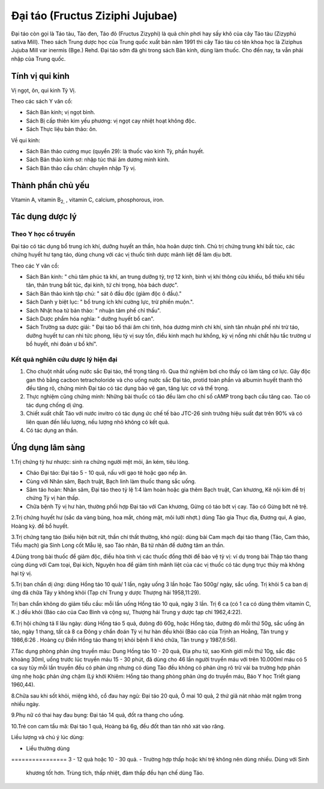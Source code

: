 .. _plants_dai_tao:

Đại táo (Fructus Ziziphi Jujubae)
#################################

Đại táo còn gọi là Táo tàu, Táo đen, Táo đỏ (Fructus Zizyphi) là quả
chín phơi hay sấy khô của cây Táo tàu (Zizyphú sativa Mill). Theo sách
Trung dược học của Trung quốc xuất bản năm 1991 thì cây Táo tàu có tên
khoa học là Ziziphus Jujuba Mill var inermis (Bge.) Rehd. Đại táo sớm
đã ghi trong sách Bản kinh, dùng làm thuốc. Cho đến nay, ta vẫn phải
nhập của Trung quốc.

Tính vị qui kinh
================

Vị ngọt, ôn, qui kinh Tỳ Vị.

Theo các sách Y văn cổ:

-  Sách Bản kinh; vị ngọt bình.
-  Sách Bị cấp thiên kim yếu phương: vị ngọt cay nhiệt hoạt không độc.
-  Sách Thực liệu bản thảo: ôn.

Về qui kinh:

-  Sách Bản thảo cương mục (quyển 29): là thuốc vào kinh Tỳ, phần
   huyết.
-  Sách Bản thảo kinh sơ: nhập túc thái âm dương minh kinh.
-  Sách Bản thảo cầu chân: chuyên nhập Tỳ vị.

Thành phần chủ yếu
==================

Vitamin A, vitamin B\ :sub:`2,` , vitamin C, calcium, phosphorous, iron.

Tác dụng dược lý
================

Theo Y học cổ truyền
--------------------

Đại táo có tác dụng bổ trung ích khí, dưỡng huyết an thần, hòa hoãn dược
tính. Chủ trị chứng trung khí bất túc, các chứng huyết hư tạng táo, dùng
chung với các vị thuốc tính dược mãnh liệt để làm dịu bớt.

Theo các Y văn cổ:

-  Sách Bản kinh: " chủ tâm phúc tà khí, an trung dưỡng tỳ, trợ 12 kinh,
   bình vị khí thông cửu khiếu, bổ thiểu khí tiểu tân, thân trung bất
   túc, đại kinh, tứ chi trọng, hòa bách dược".
-  Sách Bản thảo kinh tập chú: " sát ô đầu độc (giảm độc ô đầu)."

-  Sách Danh y biệt lục: " bổ trung ích khí cường lực, trừ phiền muộn.".
-  Sách Nhật hoa tử bản thảo: " nhuận tâm phế chỉ thấu".
-  Sách Dược phẩm hóa nghĩa: " dưỡng huyết bổ can".
-  Sách Trường sa dược giải: " Đại táo bổ thái âm chi tinh, hóa dương
   minh chi khí, sinh tân nhuận phế nhi trừ táo, dưỡng huyết tư can nhi
   tức phong, liệu tỳ vị suy tổn, điều kinh mạch hư khổng, kỳ vị nồng
   nhi chất hậu tắc trường ư bổ huyết, nhi đoản ư bổ khí".

Kết quả nghiên cứu dược lý hiện đại
-----------------------------------


#. Cho chuột nhắt uống nước sắc Đại táo, thể trọng tăng rõ. Qua thử
   nghiệm bơi cho thấy có làm tăng cơ lực. Gây độc gan thỏ bằng cacbon
   tetracholoride và cho uống nước sắc Đại táo, protid toàn phần và
   albumin huyết thanh thỏ đều tăng rõ, chứng minh Đại táo có tác dụng
   bảo vệ gan, tăng lực cơ và thể trọng.
#. Thực nghiệm cũng chứng minh: Những bài thuốc có táo đều làm cho chỉ
   số cAMP trong bạch cầu tăng cao. Táo có tác dụng chống dị ứng.
#. Chiết xuất chất Táo với nước invitro có tác dụng ức chế tế bào JTC-26
   sinh trưởng hiệu suất đạt trên 90% và có liên quan đến liều lượng,
   nếu lượng nhỏ không có kết quả.
#. Có tác dụng an thần.

Ứng dụng lâm sàng
=================


1.Trị chứng tỳ hư nhược: sinh ra chứng người mệt mỏi, ăn kém, tiêu lỏng.

-  Cháo Đại táo: Đại táo 5 - 10 quả, nấu với gạo tẻ hoặc gạo nếp ăn.
-  Cùng với Nhân sâm, Bạch truật, Bạch linh làm thuốc thang sắc uống.
-  Sâm táo hoàn: Nhân sâm, Đại táo theo tỷ lệ 1:4 làm hoàn hoặc gia thêm
   Bạch truật, Can khương, Kê nội kim để trị chứng Tỳ vị hàn thấp.
-  Chữa bệnh Tỳ vị hư hàn, thường phối hợp Đại táo với Can khương, Gừng
   có táo bớt vị cay. Táo có Gừng bớt nê trệ.

2.Trị chứng huyết hư (sắc da vàng bủng, hoa mắt, chóng mặt, môi lưỡi
nhợt.) dùng Táo gia Thục địa, Đương qui, A giao, Hoàng kỳ. để bổ huyết.

3.Trị chứng tạng táo (biểu hiện bứt rứt, thần chí thất thường, khó
ngủ): dùng bài Cam mạch đại táo thang (Táo, Cam thảo, Tiểu mạch) gia
Sinh Long cốt Mẫu lệ, sao Táo nhân, Bá tử nhân để dưỡng tâm an thần.

4.Dùng trong bài thuốc để giảm độc, điều hòa tính vị các thuốc đồng thời
để bảo vệ tỳ vị: ví dụ trong bài Thập táo thang cùng dùng với Cam toại,
Đại kích, Nguyên hoa để giảm tính mãnh liệt của các vị thuốc có tác dụng
trục thủy mà không hại tỳ vị.

5.Trị ban chẩn dị ứng: dùng Hồng táo 10 quả/ 1 lần, ngày uống 3 lần hoặc
Táo 500g/ ngày, sắc uống. Trị khỏi 5 ca ban dị ứng đã chữa Tây y không
khỏi (Tạp chí Trung y dược Thượng hải 1958,11:29).

Trị ban chẩn không do giảm tiểu cầu: mỗi lần uống Hồng táo 10 quả, ngày
3 lần. Trị 6 ca (có 1 ca có dùng thêm vitamin C, K .) đều khỏi (Báo
cáo của Cao Bình và cộng sự, Thượng hải Trung y dược tạp chí 1962,4:22).

6.Trị hội chứng tả lî lâu ngày: dùng Hồng táo 5 quả, đưòng đỏ 60g, hoặc
Hồng táo, đường đỏ mỗi thứ 50g, sắc uống ăn táo, ngày 1 thang, tất cả 8
ca Đông y chẩn đoán Tỳ vị hư hàn đều khỏi (Báo cáo của Trịnh an Hoằng,
Tân trung y 1986,6:26 . Hoàng cự Điền Hồng táo thang trị khỏi bệnh lî
khó chữa, Tân trung y 1987,6:56).

7.Tác dụng phòng phản ứng truyền máu: Dung Hồng táo 10 - 20 quả, Địa phu
tử, sao Kinh giới mỗi thứ 10g, sắc đặc khoảng 30ml, uống trước lúc
truyền máu 15 - 30 phút, đã dùng cho 46 lần người truyền máu với trên
10.000ml máu có 5 ca suy tủy mỗi lần truyền đều có phản ứng nhưng có
dùng Táo đều không có phản ứng rõ trừ vài ba trường hợp phản ứng nhẹ
hoặc phản ứng chậm (Lý khởi Khiêm: Hồng táo thang phòng phản ứng do
truyền máu, Báo Y học Triết giang 1960,44).

8.Chữa sau khi sốt khỏi, miệng khô, cổ đau hay ngủ: Đại táo 20 quả, Ô
mai 10 quả, 2 thứ giã nát nhào mật ngậm trong nhiều ngày.

9.Phụ nữ có thai hay đau bụng: Đại táo 14 quả, đốt ra thang cho uống.

10.Trẻ con cam tẩu mã: Đại táo 1 quả, Hoàng bá 6g, đều đốt than tán nhỏ
xát vào răng.

Liều lượng và chú ý lúc dùng:

-  Liều thường dùng
================ 3 - 12 quả hoặc 10 - 30 quả.
-  Trường hợp thấp hoặc khí trệ không nên dùng nhiều. Dùng với Sinh
   khương tốt hơn. Trùng tích, thấp nhiệt, đàm thấp đều hạn chế dùng
   Táo.

..  image:: DAITAO.JPG
   :width: 50px
   :height: 50px
   :target: DAITAO_.HTM
